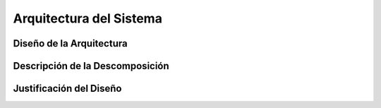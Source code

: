 Arquitectura del Sistema
========================

Diseño de la Arquitectura
-------------------------

Descripción de la Descomposición
--------------------------------

Justificación del Diseño
------------------------


